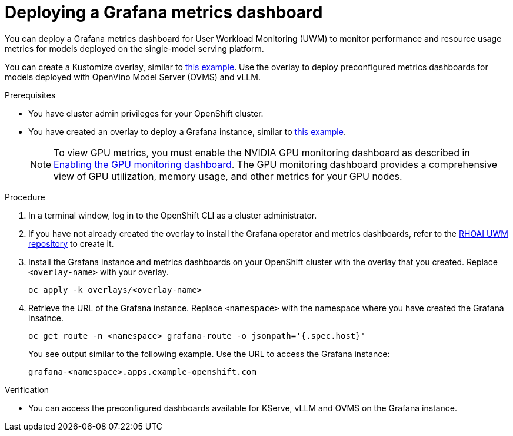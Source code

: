 :_module-type: PROCEDURE

[id="Deploying-a-grafana-metrics-dashboard_{context}"]
= Deploying a Grafana metrics dashboard

[role='_abstract']

You can deploy a Grafana metrics dashboard for User Workload Monitoring (UWM) to monitor performance and resource usage metrics for models deployed on the single-model serving platform. 

You can create a Kustomize overlay, similar to link:https://github.com/rh-aiservices-bu/rhoai-uwm/tree/main/rhoai-uwm-grafana/overlays/rhoai-uwm-user-grafana-app[this example]. Use the overlay to deploy preconfigured metrics dashboards for models deployed with OpenVino Model Server (OVMS) and vLLM.

.Prerequisites

* You have cluster admin privileges for your OpenShift cluster.
ifdef::upstream[]
* A cluster admin has enabled user workload monitoring (UWM) for user-defined projects on your OpenShift cluster. For more information, see link:https://docs.redhat.com/en/documentation/openshift_container_platform/{ocp-latest-version}/html/monitoring/enabling-monitoring-for-user-defined-projects[Enabling monitoring for user-defined projects] and link:{odhdocshome}/serving-models/#configuring-monitoring-for-the-single-model-serving-platform_serving-large-models[Configuring monitoring for the single-model serving platform].
endif::[]
ifdef::self-managed[]
* A cluster admin has enabled user workload monitoring (UWM) for user-defined projects on your OpenShift cluster. For more information, see link:https://docs.redhat.com/en/documentation/openshift_container_platform/{ocp-latest-version}/html/monitoring/configuring-user-workload-monitoring#enabling-monitoring-for-user-defined-projects-uwm_preparing-to-configure-the-monitoring-stack-uwm[Enabling monitoring for user-defined projects] and link:{rhoaidocshome}{default-format-url}/serving_models/serving-large-models_serving-large-models#configuring-monitoring-for-the-single-model-serving-platform_serving-large-models[Configuring monitoring for the single-model serving platform].
endif::[]
ifdef::self-managed[]
* You have installed the OpenShift command-line interface (CLI). For more information, see link:https://docs.redhat.com/en/documentation/openshift_container_platform/{ocp-latest-version}/html/cli_tools/openshift-cli-oc#installing-openshift-cli[Installing the OpenShift CLI^].
endif::[] 
ifdef::cloud-service[]
* You have installed the OpenShift command-line interface (CLI). For more information, see link:https://docs.redhat.com/en/documentation/openshift_dedicated/{osd-latest-version}/html/cli_tools/openshift-cli-oc#installing-openshift-cli[Installing the OpenShift CLI (OpenShift Dedicated)^] or link:https://docs.redhat.com/en/documentation/red_hat_openshift_service_on_aws/{rosa-latest-version}/html/cli_tools/openshift-cli-oc#installing-openshift-cli[Installing the OpenShift CLI (Red Hat OpenShift Service on AWS)^].
endif::[]
* You have created an overlay to deploy a Grafana instance, similar to link:https://github.com/rh-aiservices-bu/rhoai-uwm/tree/main/rhoai-uwm-grafana/overlays/rhoai-uwm-user-grafana-app[this example].
+
[NOTE]
====
To view GPU metrics, you must enable the NVIDIA GPU monitoring dashboard as described in link:https://docs.nvidia.com/datacenter/cloud-native/openshift/24.9.2/enable-gpu-monitoring-dashboard.html[Enabling the GPU monitoring dashboard]. The GPU monitoring dashboard provides a comprehensive view of GPU utilization, memory usage, and other metrics for your GPU nodes.
====

.Procedure

. In a terminal window, log in to the OpenShift CLI as a cluster administrator.
. If you have not already created the overlay to install the Grafana operator and metrics dashboards, refer to the link:https://github.com/rh-aiservices-bu/rhoai-uwm/tree/main/rhoai-uwm-grafana/overlays/rhoai-uwm-user-grafana-app[RHOAI UWM repository] to create it.
. Install the Grafana instance and metrics dashboards on your OpenShift cluster with the overlay that you created. Replace `<overlay-name>` with your overlay.
+
[source]
----
oc apply -k overlays/<overlay-name>
----
. Retrieve the URL of the Grafana instance. Replace `<namespace>` with the namespace where you have created the Grafana insatnce.
+
[source]
----
oc get route -n <namespace> grafana-route -o jsonpath='{.spec.host}'
----
+
You see output similar to the following example. Use the URL to access the Grafana instance:
+
[source]
----
grafana-<namespace>.apps.example-openshift.com
----

.Verification

* You can access the preconfigured dashboards available for KServe, vLLM and OVMS on the Grafana instance.
